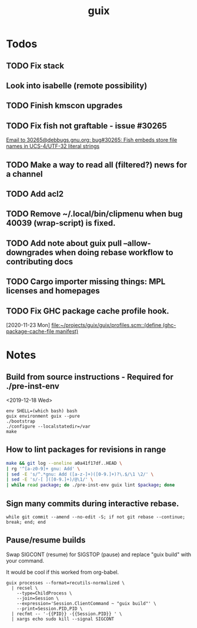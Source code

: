 #+TITLE: guix

* Todos
** TODO Fix stack
** Look into isabelle (remote possibility)
** TODO Finish kmscon upgrades
** TODO Fix fish not graftable - issue #30265
   [[gnus:nndoc+ephemeral:bug#30265#8B84EF65-4CCC-4CAF-A6E9-BF6F5566D11E@asu.edu][Email to 30265@debbugs.gnu.org: bug#30265: Fish embeds store file names in UCS-4/UTF-32 literal strings]]
** TODO Make a way to read all (filtered?) news for a channel
** TODO Add acl2
** TODO Remove ~/.local/bin/clipmenu when bug 40039 (wrap-script) is fixed.
** TODO Add note about guix pull --allow-downgrades when doing rebase workflow to contributing docs
** TODO Cargo importer missing things: MPL licenses and homepages
** TODO Fix GHC package cache profile hook.
   [2020-11-23 Mon]
   [[file:~/projects/guix/guix/profiles.scm::(define (ghc-package-cache-file manifest)]]
* Notes
** Build from source instructions - Required for ./pre-inst-env
   <2019-12-18 Wed>
   #+BEGIN_SRC fish
   env SHELL=(which bash) bash
   guix environment guix --pure
   ./bootstrap
   ./configure --localstatedir=/var
   make
   #+END_SRC
** How to lint packages for revisions in range
   #+begin_src sh
   make && git log --oneline a0a41f17df..HEAD \
   | rg '^[a-z0-9]+ gnu: Add' \
   | sed -E 's/^.*gnu: Add ([a-z-]+)([0-9.]+)?\.$/\1 \2/' \
   | sed -E 's/-[ ]([0-9.]+)/@\1/' \
   | while read package; do ./pre-inst-env guix lint $package; done
   #+end_src
** Sign many commits during interactive rebase.
   #+BEGIN_SRC fish
   while git commit --amend --no-edit -S; if not git rebase --continue; break; end; end
   #+END_SRC
** Pause/resume builds
   Swap SIGCONT (resume) for SIGSTOP (pause) and replace "guix build" with
   your command.

   It would be cool if this worked from org-babel.
#+BEGIN_SRC fish
guix processes --format=recutils-normalized \
  | recsel \
    --type=ChildProcess \
    --join=Session \
    --expression='Session.ClientCommand ~ "guix build"' \
    --print=Session.PID,PID \
  | recfmt -- '-{{PID}} -{{Session.PID}} ' \
  | xargs echo sudo kill --signal SIGCONT
#+END_SRC
